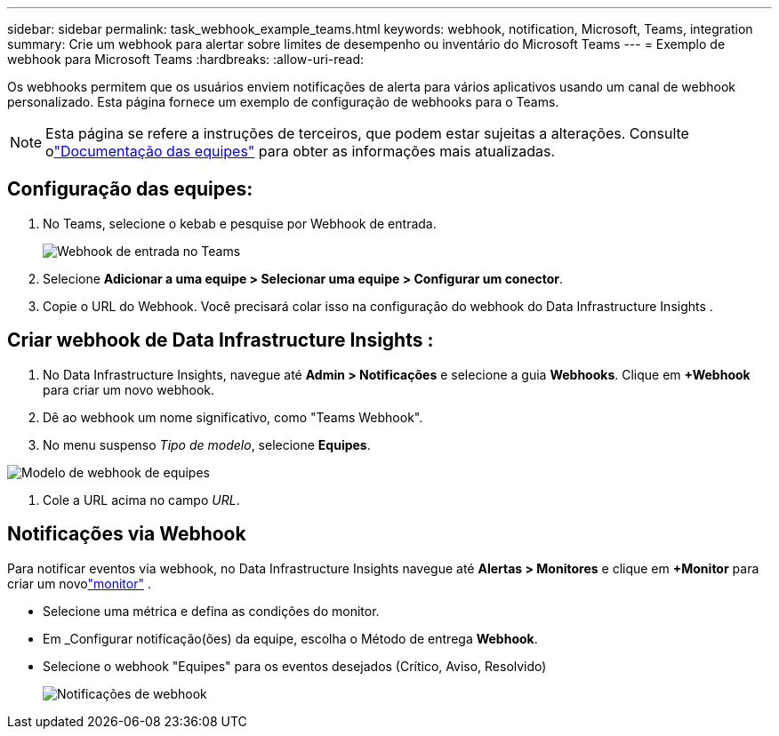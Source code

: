 ---
sidebar: sidebar 
permalink: task_webhook_example_teams.html 
keywords: webhook, notification, Microsoft, Teams, integration 
summary: Crie um webhook para alertar sobre limites de desempenho ou inventário do Microsoft Teams 
---
= Exemplo de webhook para Microsoft Teams
:hardbreaks:
:allow-uri-read: 


[role="lead"]
Os webhooks permitem que os usuários enviem notificações de alerta para vários aplicativos usando um canal de webhook personalizado.  Esta página fornece um exemplo de configuração de webhooks para o Teams.


NOTE: Esta página se refere a instruções de terceiros, que podem estar sujeitas a alterações.  Consulte olink:https://docs.microsoft.com/en-us/microsoftteams/platform/webhooks-and-connectors/how-to/add-incoming-webhook["Documentação das equipes"] para obter as informações mais atualizadas.



== Configuração das equipes:

. No Teams, selecione o kebab e pesquise por Webhook de entrada.
+
image:Webhooks_Teams_Create_Webhook.png["Webhook de entrada no Teams"]

. Selecione *Adicionar a uma equipe > Selecionar uma equipe > Configurar um conector*.
. Copie o URL do Webhook.  Você precisará colar isso na configuração do webhook do Data Infrastructure Insights .




== Criar webhook de Data Infrastructure Insights :

. No Data Infrastructure Insights, navegue até *Admin > Notificações* e selecione a guia *Webhooks*.  Clique em *+Webhook* para criar um novo webhook.
. Dê ao webhook um nome significativo, como "Teams Webhook".
. No menu suspenso _Tipo de modelo_, selecione *Equipes*.


image:Webhooks-Teams_example.png["Modelo de webhook de equipes"]

. Cole a URL acima no campo _URL_.




== Notificações via Webhook

Para notificar eventos via webhook, no Data Infrastructure Insights navegue até *Alertas > Monitores* e clique em *+Monitor* para criar um novolink:task_create_monitor.html["monitor"] .

* Selecione uma métrica e defina as condições do monitor.
* Em _Configurar notificação(ões) da equipe, escolha o Método de entrega *Webhook*.
* Selecione o webhook "Equipes" para os eventos desejados (Crítico, Aviso, Resolvido)
+
image:Webhooks_Teams_Notifications.png["Notificações de webhook"]



